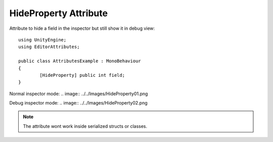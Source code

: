 HideProperty Attribute
======================

Attribute to hide a field in the inspector but still show it in debug view::
	
	using UnityEngine;
	using EditorAttributes;
	
	public class AttributesExample : MonoBehaviour
	{
		[HideProperty] public int field;
	}

Normal inspector mode:
.. image:: ../../Images/HideProperty01.png

Debug inspector mode:
.. image:: ../../Images/HideProperty02.png

.. note::
	The attribute wont work inside serialized structs or classes.
